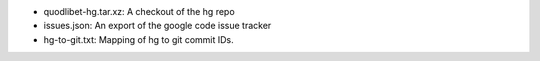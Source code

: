 * quodlibet-hg.tar.xz: A checkout of the hg repo
* issues.json: An export of the google code issue tracker
* hg-to-git.txt: Mapping of hg to git commit IDs.
